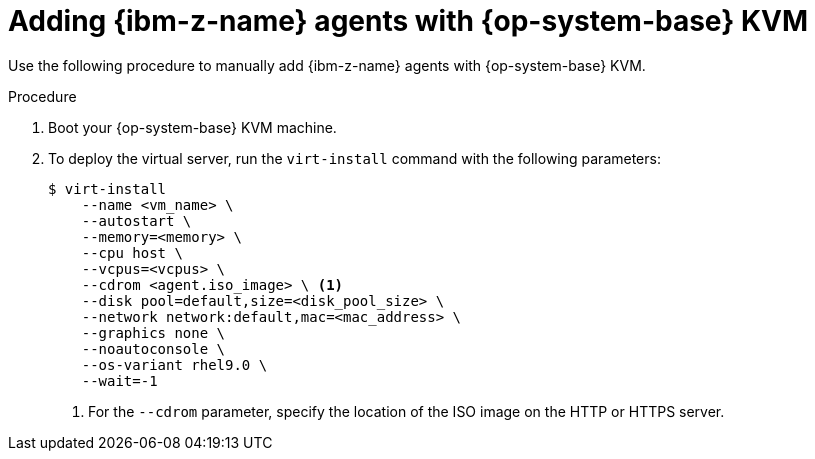// Module included in the following assemblies:
//
// * installing/installing_with_agent_based_installer/prepare-pxe-infra-agent.adoc
// * installing/installing_with_agent_based_installer/installing-with-agent-based-installer.adoc

ifeval::["{context}" == "prepare-pxe-assets-agent"]
:pxe-boot:
endif::[]

:_mod-docs-content-type: PROCEDURE
[id="installing-ocp-agent-ibm-z-kvm_{context}"]
= Adding {ibm-z-name} agents with {op-system-base} KVM

Use the following procedure to manually add {ibm-z-name} agents with {op-system-base} KVM.

.Procedure

. Boot your {op-system-base} KVM machine.

. To deploy the virtual server, run the `virt-install` command with the following parameters:

ifdef::pxe-boot[]
+
[source,terminal]
----
$ virt-install \
   --name <vm_name> \
   --autostart \
   --ram=16384 \
   --cpu host \
   --vcpus=8 \
   --location <path_to_kernel_initrd_image>,kernel=kernel.img,initrd=initrd.img \// <1>
   --disk <qcow_image_path> \
   --network network:macvtap ,mac=<mac_address> \
   --graphics none \
   --noautoconsole \
   --wait=-1 \
   --extra-args "rd.neednet=1 nameserver=<nameserver>" \
   --extra-args "ip=<IP>::<nameserver>::<hostname>:enc1:none" \
   --extra-args "coreos.live.rootfs_url=http://<http_server>:8080/agent.s390x-rootfs.img" \
   --extra-args "random.trust_cpu=on rd.luks.options=discard" \
   --extra-args "ignition.firstboot ignition.platform.id=metal" \
   --extra-args "console=tty1 console=ttyS1,115200n8" \
   --extra-args "coreos.inst.persistent-kargs=console=tty1 console=ttyS1,115200n8" \
   --osinfo detect=on,require=off
----
<1> For the `--location` parameter, specify the location of the kernel/initrd on the HTTP or HTTPS server.
endif::pxe-boot[]

ifndef::pxe-boot[]
+
[source,terminal]
----
$ virt-install
    --name <vm_name> \
    --autostart \
    --memory=<memory> \
    --cpu host \
    --vcpus=<vcpus> \
    --cdrom <agent.iso_image> \ <1>
    --disk pool=default,size=<disk_pool_size> \
    --network network:default,mac=<mac_address> \
    --graphics none \
    --noautoconsole \
    --os-variant rhel9.0 \
    --wait=-1
----
<1> For the `--cdrom` parameter, specify the location of the ISO image on the HTTP or HTTPS server.
endif::pxe-boot[]

ifeval::["{context}" == "prepare-pxe-assets-agent"]
:!pxe-boot:
endif::[]